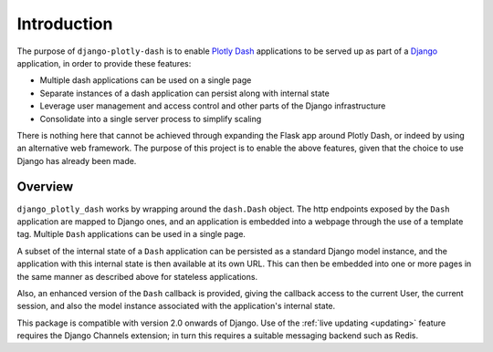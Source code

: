.. _introduction:

Introduction
============

The purpose of ``django-plotly-dash`` is to enable `Plotly Dash <https://dash.plot.ly>`_ applications
to be served up as part of a `Django <https://www.djangoproject.com/>`_ application, in order to provide
these features:

* Multiple dash applications can be used on a single page
* Separate instances of a dash application can persist along with internal state
* Leverage user management and access control and other parts of the Django infrastructure
* Consolidate into a single server process to simplify scaling

There is nothing here that cannot be achieved through expanding the Flask app around Plotly Dash, or indeed by using an alternative web
framework. The purpose of this project is to enable the above features, given that the choice to use Django has already been made.

.. _overview:

Overview
--------

``django_plotly_dash`` works by wrapping around the ``dash.Dash`` object. The http endpoints exposed by the
``Dash`` application are mapped to Django ones, and an application is embedded into a webpage through the
use of a template tag. Multiple ``Dash`` applications can be used in a single page.

A subset of the internal state of a ``Dash`` application can be persisted as a standard Django model instance, and the application with this
internal state is then available at its own URL. This can then be embedded into one or more pages in the same manner as described
above for stateless applications.

Also, an enhanced version of the ``Dash`` callback is provided, giving the callback access to the current User, the current session, and also
the model instance associated with the application's internal state.

This package is compatible with version 2.0 onwards of Django. Use of the :ref:`live updating <updating>` feature requires
the Django Channels extension; in turn this requires a suitable messaging backend such as Redis.

